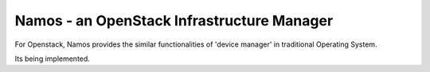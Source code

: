 ===========================================
Namos - an OpenStack Infrastructure Manager
===========================================

For Openstack, Namos provides the similar functionalities of 'device manager' in traditional Operating System.

Its being implemented.
